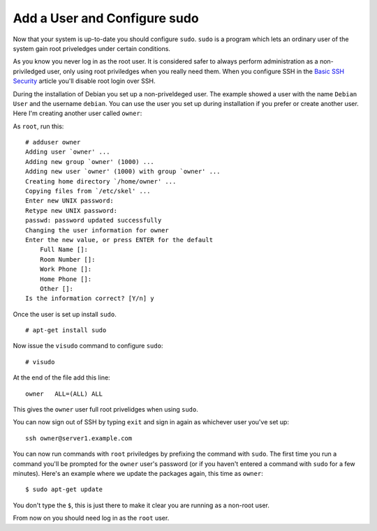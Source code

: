 Add a User and Configure sudo
+++++++++++++++++++++++++++++

Now that your system is up-to-date you should configure ``sudo``. ``sudo`` is a program which lets an ordinary user of the system gain root priveledges under certain conditions. 

As you know you never log in as the root user. It is considered safer to always perform administration as a non-priviledged user, only using root priviledges when you really need them. When you configure SSH in the `Basic SSH Security <basic-ssh-security.html>`_ article you'll disable root login over SSH.

During the installation of Debian you set up a non-priveldeged user. The example showed a user with the name ``Debian User`` and the username ``debian``. You can use the user you set up during installation if you prefer or create another user. Here I'm creating another user called ``owner``:

As ``root``, run this:

::

    # adduser owner
    Adding user `owner' ...
    Adding new group `owner' (1000) ...
    Adding new user `owner' (1000) with group `owner' ...
    Creating home directory `/home/owner' ...
    Copying files from `/etc/skel' ...
    Enter new UNIX password: 
    Retype new UNIX password: 
    passwd: password updated successfully
    Changing the user information for owner
    Enter the new value, or press ENTER for the default
    	Full Name []: 
    	Room Number []: 
    	Work Phone []: 
    	Home Phone []: 
    	Other []: 
    Is the information correct? [Y/n] y

Once the user is set up install ``sudo``.

::

    # apt-get install sudo

Now issue the ``visudo`` command to configure ``sudo``:

::

    # visudo

At the end of the file add this line:

::

    owner   ALL=(ALL) ALL

This gives the ``owner`` user full root privelidges when using ``sudo``.

You can now sign out of SSH by typing ``exit`` and sign in again as whichever user you've set up:

::

    ssh owner@server1.example.com

You can now run commands with ``root`` priviledges by prefixing the command with ``sudo``. The first time you run a command you'll be prompted for the ``owner`` user's password (or if you haven't entered a command with ``sudo`` for a few minutes). Here's an example where we update the packages again, this time as ``owner``:

::

    $ sudo apt-get update

You don't type the ``$``, this is just there to make it clear you are running as a non-root user.

From now on you should need log in as the ``root`` user.

